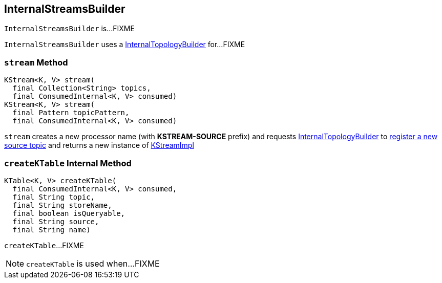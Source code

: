 == [[InternalStreamsBuilder]] InternalStreamsBuilder

`InternalStreamsBuilder` is...FIXME

[[internalTopologyBuilder]]
`InternalStreamsBuilder` uses a link:kafka-streams-InternalTopologyBuilder.adoc[InternalTopologyBuilder] for...FIXME

=== [[stream]] `stream` Method

[source, java]
----
KStream<K, V> stream(
  final Collection<String> topics,
  final ConsumedInternal<K, V> consumed)
KStream<K, V> stream(
  final Pattern topicPattern,
  final ConsumedInternal<K, V> consumed)
----

`stream` creates a new processor name (with *KSTREAM-SOURCE* prefix) and requests <<internalTopologyBuilder, InternalTopologyBuilder>> to link:kafka-streams-InternalTopologyBuilder.adoc#addSource[register a new source topic] and returns a new instance of link:kafka-streams-KStreamImpl.adoc#creating-instance[KStreamImpl]

=== [[createKTable]] `createKTable` Internal Method

[source, scala]
----
KTable<K, V> createKTable(
  final ConsumedInternal<K, V> consumed,
  final String topic,
  final String storeName,
  final boolean isQueryable,
  final String source,
  final String name)
----

`createKTable`...FIXME

NOTE: `createKTable` is used when...FIXME
